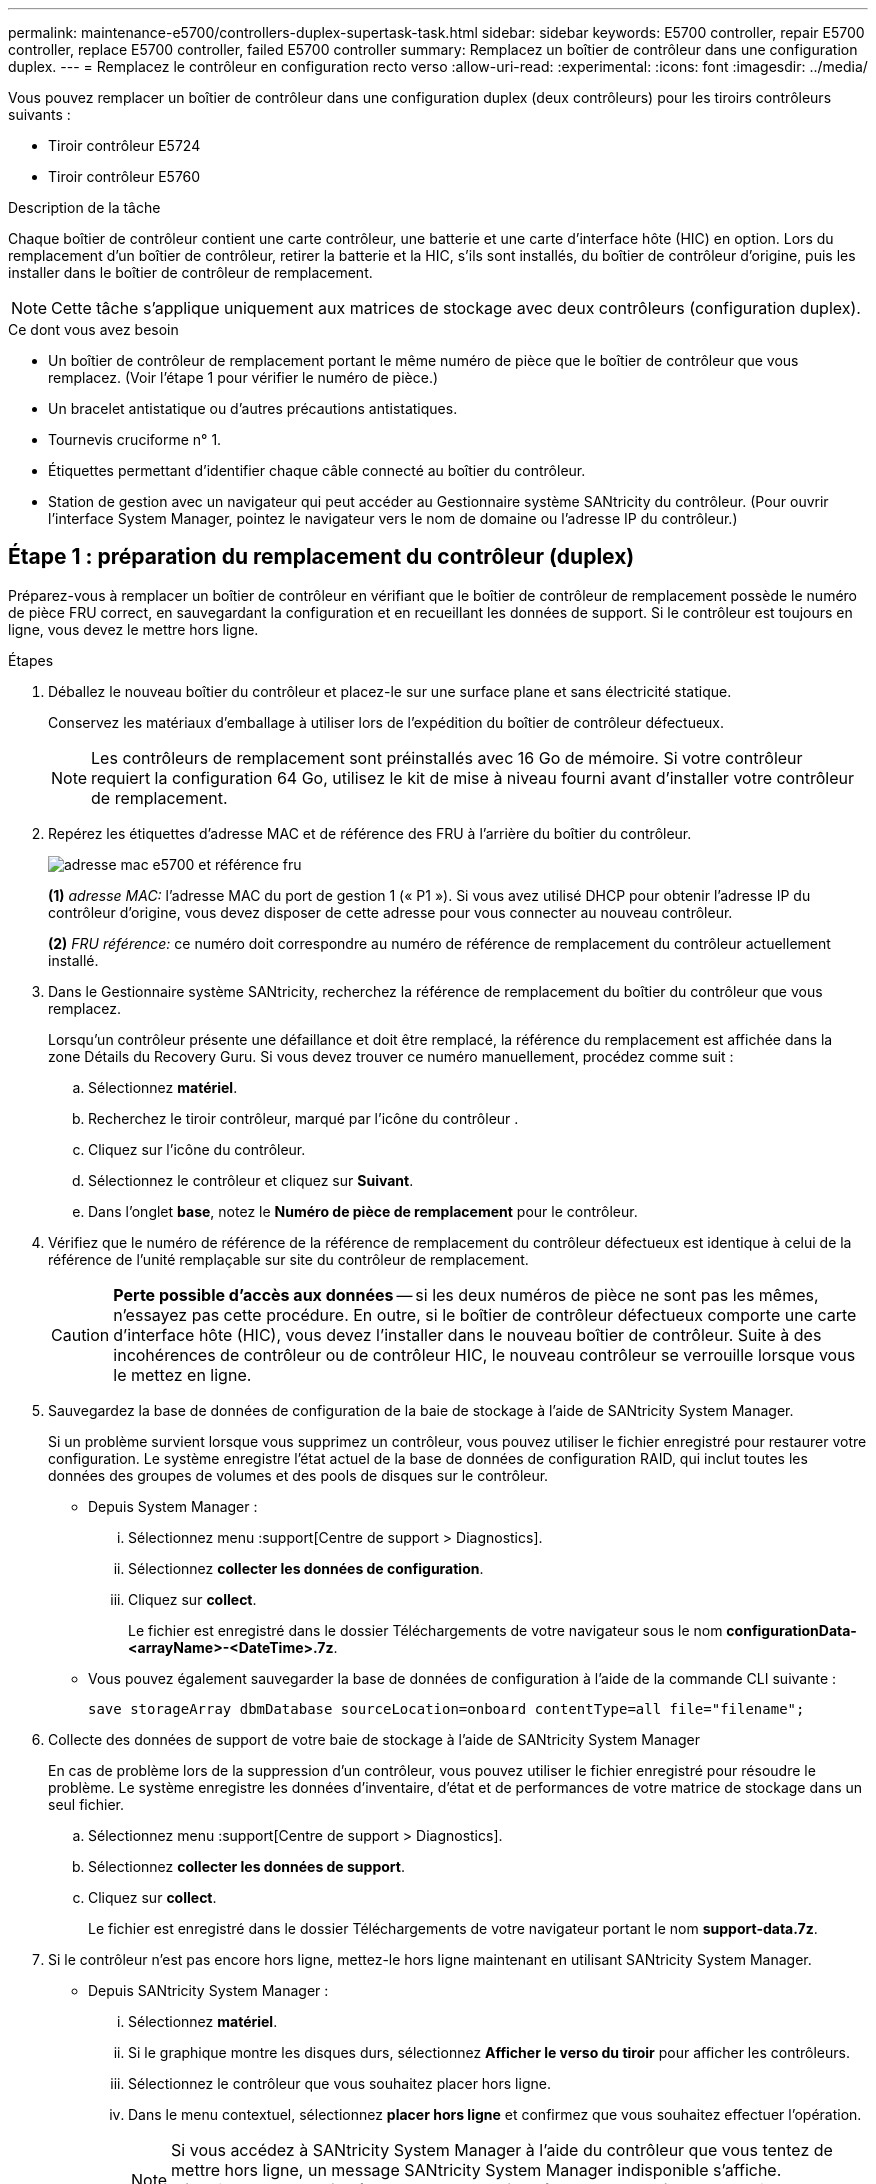 ---
permalink: maintenance-e5700/controllers-duplex-supertask-task.html 
sidebar: sidebar 
keywords: E5700 controller, repair E5700 controller, replace E5700 controller, failed E5700 controller 
summary: Remplacez un boîtier de contrôleur dans une configuration duplex. 
---
= Remplacez le contrôleur en configuration recto verso
:allow-uri-read: 
:experimental: 
:icons: font
:imagesdir: ../media/


[role="lead"]
Vous pouvez remplacer un boîtier de contrôleur dans une configuration duplex (deux contrôleurs) pour les tiroirs contrôleurs suivants :

* Tiroir contrôleur E5724
* Tiroir contrôleur E5760


.Description de la tâche
Chaque boîtier de contrôleur contient une carte contrôleur, une batterie et une carte d'interface hôte (HIC) en option. Lors du remplacement d'un boîtier de contrôleur, retirer la batterie et la HIC, s'ils sont installés, du boîtier de contrôleur d'origine, puis les installer dans le boîtier de contrôleur de remplacement.


NOTE: Cette tâche s'applique uniquement aux matrices de stockage avec deux contrôleurs (configuration duplex).

.Ce dont vous avez besoin
* Un boîtier de contrôleur de remplacement portant le même numéro de pièce que le boîtier de contrôleur que vous remplacez. (Voir l'étape 1 pour vérifier le numéro de pièce.)
* Un bracelet antistatique ou d'autres précautions antistatiques.
* Tournevis cruciforme n° 1.
* Étiquettes permettant d'identifier chaque câble connecté au boîtier du contrôleur.
* Station de gestion avec un navigateur qui peut accéder au Gestionnaire système SANtricity du contrôleur. (Pour ouvrir l'interface System Manager, pointez le navigateur vers le nom de domaine ou l'adresse IP du contrôleur.)




== Étape 1 : préparation du remplacement du contrôleur (duplex)

Préparez-vous à remplacer un boîtier de contrôleur en vérifiant que le boîtier de contrôleur de remplacement possède le numéro de pièce FRU correct, en sauvegardant la configuration et en recueillant les données de support. Si le contrôleur est toujours en ligne, vous devez le mettre hors ligne.

.Étapes
. Déballez le nouveau boîtier du contrôleur et placez-le sur une surface plane et sans électricité statique.
+
Conservez les matériaux d'emballage à utiliser lors de l'expédition du boîtier de contrôleur défectueux.

+

NOTE: Les contrôleurs de remplacement sont préinstallés avec 16 Go de mémoire. Si votre contrôleur requiert la configuration 64 Go, utilisez le kit de mise à niveau fourni avant d'installer votre contrôleur de remplacement.

. Repérez les étiquettes d'adresse MAC et de référence des FRU à l'arrière du boîtier du contrôleur.
+
image::../media/e5700_mac_address_and_fru_part_number.png[adresse mac e5700 et référence fru]

+
*(1)* _adresse MAC:_ l'adresse MAC du port de gestion 1 (« P1 »). Si vous avez utilisé DHCP pour obtenir l'adresse IP du contrôleur d'origine, vous devez disposer de cette adresse pour vous connecter au nouveau contrôleur.

+
*(2)* _FRU référence:_ ce numéro doit correspondre au numéro de référence de remplacement du contrôleur actuellement installé.

. Dans le Gestionnaire système SANtricity, recherchez la référence de remplacement du boîtier du contrôleur que vous remplacez.
+
Lorsqu'un contrôleur présente une défaillance et doit être remplacé, la référence du remplacement est affichée dans la zone Détails du Recovery Guru. Si vous devez trouver ce numéro manuellement, procédez comme suit :

+
.. Sélectionnez *matériel*.
.. Recherchez le tiroir contrôleur, marqué par l'icône du contrôleur image:../media/sam1130_ss_hardware_controller_icon_maint-e5700.gif[""].
.. Cliquez sur l'icône du contrôleur.
.. Sélectionnez le contrôleur et cliquez sur *Suivant*.
.. Dans l'onglet *base*, notez le *Numéro de pièce de remplacement* pour le contrôleur.


. Vérifiez que le numéro de référence de la référence de remplacement du contrôleur défectueux est identique à celui de la référence de l'unité remplaçable sur site du contrôleur de remplacement.
+

CAUTION: *Perte possible d'accès aux données* -- si les deux numéros de pièce ne sont pas les mêmes, n'essayez pas cette procédure. En outre, si le boîtier de contrôleur défectueux comporte une carte d'interface hôte (HIC), vous devez l'installer dans le nouveau boîtier de contrôleur. Suite à des incohérences de contrôleur ou de contrôleur HIC, le nouveau contrôleur se verrouille lorsque vous le mettez en ligne.

. Sauvegardez la base de données de configuration de la baie de stockage à l'aide de SANtricity System Manager.
+
Si un problème survient lorsque vous supprimez un contrôleur, vous pouvez utiliser le fichier enregistré pour restaurer votre configuration. Le système enregistre l'état actuel de la base de données de configuration RAID, qui inclut toutes les données des groupes de volumes et des pools de disques sur le contrôleur.

+
** Depuis System Manager :
+
... Sélectionnez menu :support[Centre de support > Diagnostics].
... Sélectionnez *collecter les données de configuration*.
... Cliquez sur *collect*.
+
Le fichier est enregistré dans le dossier Téléchargements de votre navigateur sous le nom *configurationData-<arrayName>-<DateTime>.7z*.



** Vous pouvez également sauvegarder la base de données de configuration à l'aide de la commande CLI suivante :
+
`save storageArray dbmDatabase sourceLocation=onboard contentType=all file="filename";`



. Collecte des données de support de votre baie de stockage à l'aide de SANtricity System Manager
+
En cas de problème lors de la suppression d'un contrôleur, vous pouvez utiliser le fichier enregistré pour résoudre le problème. Le système enregistre les données d'inventaire, d'état et de performances de votre matrice de stockage dans un seul fichier.

+
.. Sélectionnez menu :support[Centre de support > Diagnostics].
.. Sélectionnez *collecter les données de support*.
.. Cliquez sur *collect*.
+
Le fichier est enregistré dans le dossier Téléchargements de votre navigateur portant le nom *support-data.7z*.



. Si le contrôleur n'est pas encore hors ligne, mettez-le hors ligne maintenant en utilisant SANtricity System Manager.
+
** Depuis SANtricity System Manager :
+
... Sélectionnez *matériel*.
... Si le graphique montre les disques durs, sélectionnez *Afficher le verso du tiroir* pour afficher les contrôleurs.
... Sélectionnez le contrôleur que vous souhaitez placer hors ligne.
... Dans le menu contextuel, sélectionnez *placer hors ligne* et confirmez que vous souhaitez effectuer l'opération.
+

NOTE: Si vous accédez à SANtricity System Manager à l'aide du contrôleur que vous tentez de mettre hors ligne, un message SANtricity System Manager indisponible s'affiche. Sélectionnez *connexion à une autre connexion réseau* pour accéder automatiquement au Gestionnaire système SANtricity à l'aide de l'autre contrôleur.



** Vous pouvez également mettre les contrôleurs hors ligne en utilisant les commandes de l'interface de ligne de commandes suivantes :
+
*Pour contrôleur A:* `set controller [a] availability=offline`

+
*Pour le contrôleur B:* `set controller [b] availability=offline`



. Attendez que SANtricity System Manager mette à jour l'état du contrôleur sur hors ligne.
+

CAUTION: Ne pas commencer d'autres opérations tant que le statut n'a pas été mis à jour.

. Sélectionnez *revérification* dans Recovery Guru, et confirmez que le champ *OK pour supprimer* dans la zone Détails affiche *Oui*, indiquant qu'il est sûr de supprimer ce composant.




== Étape 2 : retrait du boîtier du contrôleur (duplex)

Retirer un boîtier de contrôleur pour remplacer le boîtier défectueux par un boîtier neuf.

.Étapes
. Placez un bracelet antistatique ou prenez d'autres précautions antistatiques.
. Etiqueter chaque câble relié au boîtier du contrôleur.
. Débrancher tous les câbles du boîtier du contrôleur.
+

CAUTION: Pour éviter de dégrader les performances, ne pas tordre, plier, pincer ou marcher sur les câbles.

. Si le boîtier du contrôleur possède une HIC utilisant des émetteurs-récepteurs SFP+, retirez les SFP.
+
Comme vous devez retirer la HIC du contrôleur défaillant, vous devez retirer tous les SFP des ports HIC. Toutefois, vous pouvez laisser tous les SFP installés dans les ports hôtes de la carte de base. Lorsque vous reconnectez les câbles, vous pouvez déplacer ces SFP vers le nouveau boîtier de contrôleur.

. Vérifiez que la LED du cache actif située à l'arrière du contrôleur est éteinte.
. Appuyez sur le loquet de la poignée de came jusqu'à ce qu'il se libère, puis ouvrez la poignée de came vers la droite pour libérer le boîtier du contrôleur de la tablette.
+
La figure suivante présente un tiroir contrôleur E5724 :

+
image::../media/28_dwg_e2824_remove_controller_canister_maint-e5700.gif[28 dwg e2824 retirer la cartouche du contrôleur maint. e5700]

+
*(1)* _canister_

+
*(2)* _poignée de came_

+
La figure suivante présente un exemple de tiroir contrôleur E5760 :

+
image::../media/28_dwg_e2860_add_controller_canister_maint-e5700.gif[28 dwg e2860 ajout de la cartouche de contrôleur maint. e5700]

+
*(1)* _canister_

+
*(2)* _poignée de came_

. A l'aide de deux mains et de la poignée de came, faites glisser le boîtier du contrôleur hors de la tablette.
+

CAUTION: Toujours utiliser deux mains pour soutenir le poids d'un boîtier de contrôleur.

+
Si vous retirez le boîtier du contrôleur d'un shelf contrôleur E5724, un rabat se met en place pour bloquer la baie vide, ce qui contribue à maintenir le débit d'air et le refroidissement.

. Retournez le boîtier du contrôleur afin que le capot amovible soit orienté vers le haut.
. Placez le boîtier du contrôleur sur une surface plane et exempte d'électricité statique.




== Étape 3 : retrait de la batterie (duplex)

Retirez la batterie pour pouvoir installer le nouveau contrôleur.

.Étapes
. Pour retirer le couvercle du boîtier du contrôleur, appuyez sur le bouton et faites glisser le couvercle hors du boîtier.
. Vérifiez que le voyant vert à l'intérieur du contrôleur (entre la batterie et les modules DIMM) est éteint.
+
Si ce voyant vert est allumé, le contrôleur utilise toujours l'alimentation de la batterie. Vous devez attendre que ce voyant s'éteigne avant de retirer des composants.

+
image::../media/28_dwg_e2800_internal_cache_active_led_maint-e5700.gif[28 dwg e2800 cache interne led active maint. e5700]

+
*(1)* _LED active cache interne_

+
*(2)* _batterie_

. Repérez le loquet de dégagement bleu de la batterie.
. Déverrouillez la batterie en appuyant sur le loquet de déverrouillage vers le bas et en l'éloignant du boîtier du contrôleur.
+
image::../media/28_dwg_e2800_remove_battery_maint-e5700.gif[28 dwg e2800 retirer le bloc-batterie e5700]

+
*(1)* _loquet de dégagement de la batterie_

+
*(2)* _batterie_

. Soulevez la batterie et faites-la glisser hors du boîtier du contrôleur.




== Étape 4 : retrait de la carte d'interface hôte (duplex)

Si le boîtier du contrôleur comporte une carte d'interface hôte (HIC), retirez la carte HIC du boîtier du contrôleur d'origine pour pouvoir la réutiliser dans le nouveau boîtier du contrôleur.

.Étapes
. À l'aide d'un tournevis cruciforme n° 1, retirez les vis qui fixent le cadran HIC au boîtier du contrôleur.
+
Il y a quatre vis : une sur le dessus, une sur le côté et deux sur l'avant.

+
image::../media/28_dwg_e2800_hic_faceplace_screws_maint-e5700.gif[28 dwg e2800 vis à face arrière maint e5700]

. Retirez la plaque HIC.
. À l'aide de vos doigts ou d'un tournevis cruciforme, desserrez les trois vis à molette qui fixent le HIC à la carte contrôleur.
. Détachez avec précaution la carte HIC de la carte contrôleur en la soulevant et en la faisant glisser vers l'arrière.
+

NOTE: Veillez à ne pas rayer ou heurter les composants au bas de la HIC ou au-dessus de la carte contrôleur.

+
image::../media/28_dwg_e2800_hic_thumbscrews_maint-e5700.gif[28 dwg e2800 vis à molette hic maint e5700]

+
*(1)* _carte d'interface hôte (HIC)_

+
*(2)* _vis_

. Placez le HIC sur une surface antistatique.




== Étape 5 : installation de la batterie (duplex)

Installer la batterie dans le boîtier de contrôleur de remplacement. Vous pouvez installer la batterie que vous avez retirée du boîtier du contrôleur d'origine ou installer une nouvelle batterie que vous avez commandée.

.Étapes
. Retournez le boîtier du contrôleur de remplacement de sorte que le couvercle amovible soit orienté vers le haut.
. Appuyez sur le bouton du capot et faites glisser le capot pour le retirer.
. Orientez le boîtier du contrôleur de manière à ce que le logement de la batterie soit orienté vers vous.
. Insérez la batterie dans le boîtier du contrôleur en l'inclinant légèrement vers le bas.
+
Vous devez insérer la bride métallique située à l'avant de la batterie dans la fente située au bas du boîtier du contrôleur et faire glisser le haut de la batterie sous la petite goupille d'alignement située sur le côté gauche du boîtier.

. Déplacez le loquet de la batterie vers le haut pour fixer la batterie.
+
Lorsque le loquet s'enclenche, le bas des crochets de verrouillage se trouve dans une fente métallique du châssis.

+
image::../media/28_dwg_e2800_insert_battery_maint-e5700.gif[28 dwg e2800 insérez la pile dans le logement e5700]

+
*(1)* _loquet de dégagement de la batterie_

+
*(2)* _batterie_

. Retournez le boîtier du contrôleur pour vérifier que la batterie est correctement installée.
+

CAUTION: *Dommages matériels possibles* -- la bride métallique à l'avant de la batterie doit être complètement insérée dans la fente du boîtier du contrôleur (comme illustré sur la première figure). Si la batterie n'est pas installée correctement (comme illustré sur la deuxième figure), la bride métallique risque de toucher la carte contrôleur, ce qui endommagerait le contrôleur lorsque vous mettez le système sous tension.

+
** *Correct* -- la bride métallique de la batterie est complètement insérée dans le logement du contrôleur :
+
image:../media/28_dwg_e2800_battery_flange_ok_maint-e5700.gif[""]

** *Incorrect* -- la bride métallique de la batterie n'est pas insérée dans le logement du contrôleur :
+
image:../media/28_dwg_e2800_battery_flange_not_ok_maint-e5700.gif[""]







== Étape 6 : installation de la carte d'interface hôte (duplex)

Si vous avez retiré une HIC du boîtier de contrôleur d'origine, vous devez installer cette HIC dans le nouveau boîtier de contrôleur.

.Étapes
. À l'aide d'un tournevis cruciforme n° 1, retirez les quatre vis qui fixent le cache blanc au boîtier du contrôleur de remplacement, puis retirez le cache.
. Alignez les trois vis moletées de la HIC avec les trous correspondants du contrôleur, puis alignez le connecteur situé au bas de la HIC avec le connecteur d'interface HIC de la carte contrôleur.
+
Veillez à ne pas rayer ou heurter les composants au bas de la HIC ou au-dessus de la carte contrôleur.

. Abaisser avec précaution la HIC et mettre le connecteur HIC en place en appuyant doucement sur la HIC.
+

CAUTION: *Dommages possibles à l'équipement* -- faites très attention de ne pas pincer le connecteur ruban doré pour les voyants du contrôleur entre la HIC et les vis à molette.

+
image::../media/28_dwg_e2800_hic_thumbscrews_maint-e5700.gif[28 dwg e2800 vis à molette hic maint e5700]

+
*(1)* _carte d'interface hôte (HIC)_

+
*(2)* _vis_

. Serrez les vis à molette HIC à la main.
+
N'utilisez pas de tournevis, sinon vous risquez de trop serrer les vis.

. À l'aide d'un tournevis cruciforme n° 1, fixez la carte HIC que vous avez retirée du boîtier de contrôleur d'origine sur le nouveau boîtier de contrôleur à l'aide de quatre vis.
+
image::../media/28_dwg_e2800_hic_faceplace_screws_maint-e5700.gif[28 dwg e2800 vis à face arrière maint e5700]





== Étape 7 : installation d'un nouveau boîtier de contrôleur (duplex)

Après avoir installé la batterie et la carte d'interface hôte (HIC), si l'une d'elles était installée au départ, vous pouvez installer le nouveau boîtier de contrôleur dans le shelf contrôleur.

.Étapes
. Réinstallez le couvercle sur le boîtier du contrôleur en faisant glisser le couvercle de l'arrière vers l'avant jusqu'à ce que le bouton s'enclenche.
. Retournez le boîtier du contrôleur, de sorte que le capot amovible soit orienté vers le bas.
. Avec la poignée de came en position ouverte, faites glisser le boîtier du contrôleur complètement dans la tablette du contrôleur.
+
image::../media/28_dwg_e2824_remove_controller_canister_maint-e5700.gif[28 dwg e2824 retirer la cartouche du contrôleur maint. e5700]

+
*(1)* _canister_

+
*(2)* _poignée de came_

+
image::../media/28_dwg_e2860_add_controller_canister_maint-e5700.gif[28 dwg e2860 ajout de la cartouche de contrôleur maint. e5700]

+
*(1)* _canister_

+
*(2)* _poignée de came_

. Déplacez la poignée de came vers la gauche pour verrouiller le boîtier du contrôleur en place.
. Installez les SFP depuis le contrôleur d'origine dans les ports hôte du nouveau contrôleur et reconnectez tous les câbles.
+
Si vous utilisez plusieurs protocoles hôtes, assurez-vous d'installer les SFP dans les ports hôtes appropriés.

. Si le contrôleur d'origine utilise DHCP pour l'adresse IP, localisez l'adresse MAC sur l'étiquette située à l'arrière du contrôleur de remplacement. Demandez à votre administrateur réseau d'associer le DNS/réseau et l'adresse IP du contrôleur que vous avez supprimé à l'adresse MAC du contrôleur de remplacement.
+

NOTE: Si le contrôleur d'origine n'a pas utilisé DHCP pour l'adresse IP, le nouveau contrôleur adopte l'adresse IP du contrôleur que vous avez retiré.





== Étape 8 : remplacement complet du contrôleur (duplex)

Placez le contrôleur en ligne, collectez les données de support et reprenez les opérations.

.Étapes
. Au démarrage du contrôleur, vérifier les LED du contrôleur et l'écran à sept segments.
+
Lorsque la communication avec l'autre contrôleur est rétablie :

+
** L'affichage à sept segments montre la séquence répétée *OS*, *OL*, *_blank_* pour indiquer que le contrôleur est hors ligne.
** Le voyant d'avertissement orange reste allumé.
** Les voyants Host Link peuvent être allumés, clignotants ou éteints, selon l'interface hôte.image:../media/e5700_hic_3_callouts_maint-e5700.gif[""]
+
*(1)* _LED Host Link_

+
*(2)* _voyant attention (orange)_

+
*(3)* _affichage à sept segments_



. Vérifier les codes sur l'affichage à sept segments du contrôleur lorsqu'il est de nouveau en ligne. Si l'écran affiche l'une des séquences répétées suivantes, retirez immédiatement le contrôleur.
+
** *OE*, *L0*, *_blank_* (contrôleurs non concordants)
** *OE*, *L6*, *_blank_* (HIC non pris en charge)
+

CAUTION: *Perte possible d'accès aux données* -- si le contrôleur que vous venez d'installer affiche un de ces codes, et que l'autre contrôleur est réinitialisé pour une raison quelconque, le second contrôleur pourrait également se bloquer.



. Une fois le contrôleur reen ligne, vérifiez que son état est optimal et vérifiez les LED d'avertissement du tiroir contrôleur.
+
Si l'état n'est pas optimal ou si l'un des voyants d'avertissement est allumé, vérifiez que tous les câbles sont correctement installés et que le boîtier du contrôleur est correctement installé. Au besoin, déposer et réinstaller le boîtier du contrôleur.

+

NOTE: Si vous ne pouvez pas résoudre le problème, contactez le support technique.

. Si nécessaire, redistribuez tous les volumes à leur propriétaire préféré.
+
.. Sélectionnez menu:Storage[volumes].
.. Sélectionner menu:plus[rerépartir les volumes].


. Cliquez sur Menu:matériel [support > Centre de mise à niveau] pour vous assurer que la dernière version du logiciel SANtricity OS (micrologiciel du contrôleur) est installée.
+
Au besoin, installez la dernière version.

. Si nécessaire, collectez les données d'assistance de votre baie de stockage à l'aide de SANtricity System Manager.
+
.. Sélectionnez menu :support[Centre de support > Diagnostics].
.. Sélectionnez *collecter les données de support*.
.. Cliquez sur *collect*.
+
Le fichier est enregistré dans le dossier Téléchargements de votre navigateur portant le nom *support-data.7z*.





.Et la suite ?
Le remplacement de votre contrôleur est terminé. Vous pouvez reprendre les opérations normales.
